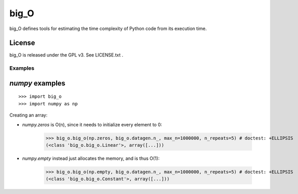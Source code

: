 =====
big_O
=====

big_O defines tools for estimating the time complexity of Python code from
its execution time.

License
-------

big_O is released under the GPL v3. See LICENSE.txt .

Examples
========

`numpy` examples
----------------

::

	>>> import big_o
	>>> import numpy as np

Creating an array:

- `numpy.zeros` is O(n), since it needs to initialize every element to 0:

	>>> big_o.big_o(np.zeros, big_o.datagen.n_, max_n=1000000, n_repeats=5) # doctest: +ELLIPSIS
	(<class 'big_o.big_o.Linear'>, array([...]))

- `numpy.empty` instead just allocates the memory, and is thus O(1):

	>>> big_o.big_o(np.empty, big_o.datagen.n_, max_n=1000000, n_repeats=5) # doctest: +ELLIPSIS
	(<class 'big_o.big_o.Constant'>, array([...]))
